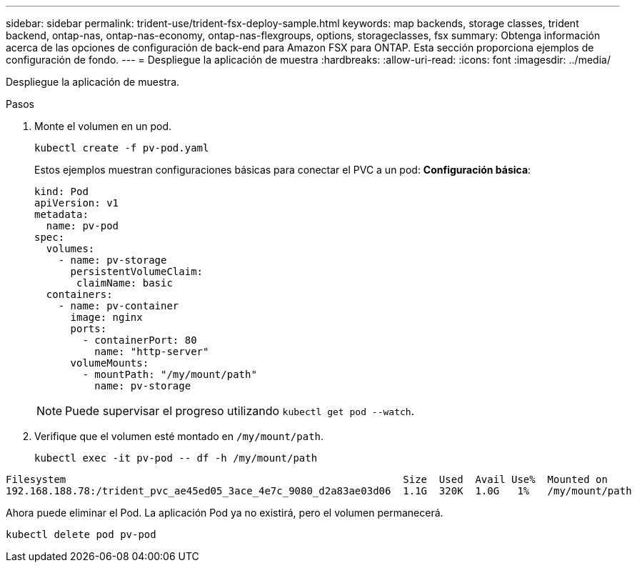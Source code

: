 ---
sidebar: sidebar 
permalink: trident-use/trident-fsx-deploy-sample.html 
keywords: map backends, storage classes, trident backend, ontap-nas, ontap-nas-economy, ontap-nas-flexgroups, options, storageclasses, fsx 
summary: Obtenga información acerca de las opciones de configuración de back-end para Amazon FSX para ONTAP. Esta sección proporciona ejemplos de configuración de fondo. 
---
= Despliegue la aplicación de muestra
:hardbreaks:
:allow-uri-read: 
:icons: font
:imagesdir: ../media/


[role="lead"]
Despliegue la aplicación de muestra.

.Pasos
. Monte el volumen en un pod.
+
[listing]
----
kubectl create -f pv-pod.yaml
----
+
Estos ejemplos muestran configuraciones básicas para conectar el PVC a un pod: *Configuración básica*:

+
[listing]
----
kind: Pod
apiVersion: v1
metadata:
  name: pv-pod
spec:
  volumes:
    - name: pv-storage
      persistentVolumeClaim:
       claimName: basic
  containers:
    - name: pv-container
      image: nginx
      ports:
        - containerPort: 80
          name: "http-server"
      volumeMounts:
        - mountPath: "/my/mount/path"
          name: pv-storage
----
+

NOTE: Puede supervisar el progreso utilizando `kubectl get pod --watch`.

. Verifique que el volumen esté montado en `/my/mount/path`.
+
[listing]
----
kubectl exec -it pv-pod -- df -h /my/mount/path
----


[listing]
----
Filesystem                                                        Size  Used  Avail Use%  Mounted on
192.168.188.78:/trident_pvc_ae45ed05_3ace_4e7c_9080_d2a83ae03d06  1.1G  320K  1.0G   1%   /my/mount/path
----
Ahora puede eliminar el Pod. La aplicación Pod ya no existirá, pero el volumen permanecerá.

[listing]
----
kubectl delete pod pv-pod
----